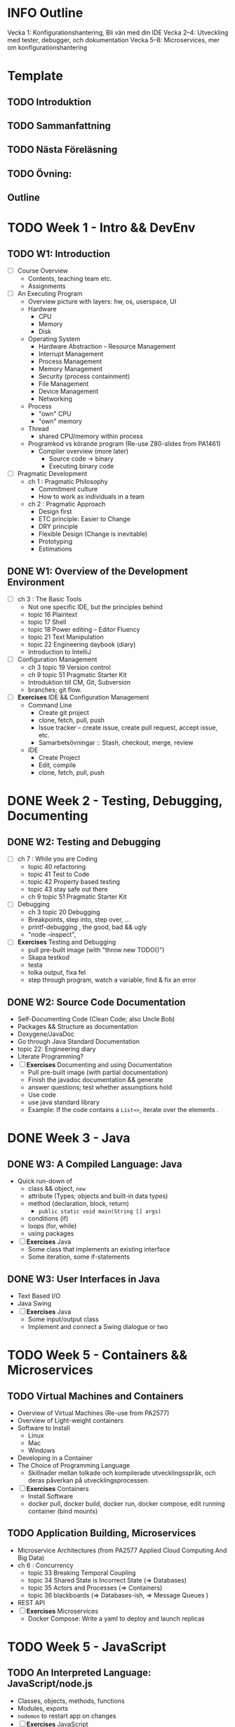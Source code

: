 
* INFO Outline
Vecka 1: Konfigurationshantering, Bli vän med din IDE 
Vecka 2--4: Utveckling med tester, debugger, och dokumentation
Vecka 5--8: Microservices, mer om konfigurationshantering

* Template
** TODO Introduktion
** TODO Sammanfattning
** TODO Nästa Föreläsning
** TODO Övning: 
** Outline

* TODO Week 1 - Intro && DevEnv
** TODO W1: Introduction
   - [ ] Course Overview
     - Contents, teaching team etc.
     - Assignments
   - [ ] An Executing Program
     - Overview picture with layers: hw, os, userspace, UI
     - Hardware
       - CPU
       - Memory
       - Disk
     - Operating System
       - Hardware Abstraction -- Resource Management
       - Interrupt Management
       - Process Management
       - Memory Management
       - Security (process containment)
       - File Management
       - Device Management
       - Networking
     - Process
       - "own" CPU
       - "own" memory
     - Thread
       - shared CPU/memory within process
     - Programkod vs körande program (Re-use Z80-slides from PA1461)
       - Compiler overview (more later)
         - Source code -> binary
         - Executing binary code
   - [ ] Pragmatic Development 
     - ch 1 : Pragmatic Philosophy
       - Commitment culture
       - How to work as individuals in a team
     - ch 2 : Pragmatic Approach
       - Design first
       - ETC principle: Easier to Change
       - DRY principle
       - Flexible Design (Change is inevitable)
       - Prototyping
       - Estimations
** DONE W1: Overview of the Development Environment
CLOSED: [2023-12-08 fre 13:41]
   - [ ] ch 3 : The Basic Tools
     - Not one specific IDE, but the principles behind
     - topic 16 Plaintext
     - topic 17 Shell
     - topic 18 Power editing -- Editor Fluency
     - topic 21 Text Manipulation
     - topic 22 Engineering daybook (diary)
     - Introduction to IntelliJ
   - [ ] Configuration Management
     - ch 3 topic 19 Version control
     - ch 9 topic 51 Pragmatic Starter Kit
     - Introduktion till CM, Git, Subversion
     - branches; git flow.
   - [ ] *Exercises* IDE && Configuration Management
     - Command Line
       - Create git project
       - clone, fetch, pull, push
       - Issue tracker -- create issue, create pull request, accept issue, etc.
       - Samarbetsövningar :: Stash, checkout, merge, review
     - IDE
       - Create Project
       - Edit, compile
       - clone, fetch, pull, push
* DONE Week 2 - Testing, Debugging, Documenting
CLOSED: [2024-02-20 tis 14:00]
** DONE W2: Testing and Debugging
CLOSED: [2024-01-12 fre 12:05]
   - [ ] ch 7 : While you are Coding
     - topic 40 refactoring
     - topic 41 Test to Code
     - topic 42 Property based testing
     - topic 43 stay safe out there
     - ch 9 topic 51 Pragmatic Starter Kit
   - [ ] Debugging
     - ch 3 topic 20 Debugging
     - Breakpoints, step into, step over, ...
     - printf-debugging , the good, bad && ugly
     - "node --inspect", 
   - [ ] *Exercises* Testing and Debugging
     - pull pre-built image (with "throw new TODO()")
     - Skapa testkod
     - testa
     - tolka output, fixa fel
     - step through program, watch a variable, find & fix an error
** DONE W2: Source Code Documentation
CLOSED: [2024-02-19 mån 14:14]
   - Self-Documenting Code (Clean Code; also Uncle Bob)
   - Packages && Structure as documentation
   - Doxygene/JavaDoc
   - Go through Java Standard Documentation
   - topic 22: Engineering diary
   - Literate Programming?
   - [ ] *Exercises* Documenting and using Documentation
     - Pull pre-built image (with partial documentation)
     - Finish the javadoc documentation && generate
     - answer questions; test whether assumptions hold
     - Use code
     - use java standard library
     - Example: If the code contains a ~List<>~, iterate over the elements .
* DONE Week 3 - Java
CLOSED: [2024-02-28 ons 14:20]
** DONE W3: A Compiled Language: Java
CLOSED: [2024-02-20 tis 13:59]
   - Quick run-down of
     - class && object, ~new~
     - attribute (Types; objects and built-in data types)
     - method (declaration, block, return)
       - ~public static void main(String [] args)~
     - conditions (if)
     - loops (for, while)
     - using packages
   - [ ] *Exercises* Java
     - Some class that implements an existing interface
     - Some iteration, some if-statements
** DONE W3: User Interfaces in Java
CLOSED: [2024-02-28 ons 14:20]
   - Text Based I/O
   - Java Swing
   - [ ] *Exercises* Java
     - Some input/output class
     - Implement and connect a Swing dialogue or two
* TODO Week 5 - Containers && Microservices
** TODO Virtual Machines and Containers
   - Overview of Virtual Machines (Re-use from PA2577)
   - Overview of Light-weight containers
   - Software to Install
     - Linux
     - Mac
     - Windows
   - Developing in a Container
   - The Choice of Programming Language
     - Skillnader mellan tolkade och kompilerade utvecklingsspråk, och deras påverkan på utvecklingsprocessen.
   - [ ] *Exercises* Containers
     - Install Software
     - docker pull, docker build, docker run, docker compose, edit running container (bind mounts)
** TODO Application Building, Microservices
    - Microservice Architectures (from PA2577 Applied Cloud Computing And Big Data)
    - ch 6 : Concurrency
      - topic 33 Breaking Temporal Coupling
      - topic 34 Shared State is Incorrect State (=> Databases)
      - topic 35 Actors and Processes (=> Containers)
      - topic 36 blackboards (=> Databases-ish, => Message Queues )
    - REST API
    - [ ] *Exercises* Microservices
      - Docker Compose: Write a yaml to deploy and launch replicas
* TODO Week 5 - JavaScript
** TODO An Interpreted Language: JavaScript/node.js
   - Classes, objects, methods, functions
   - Modules, exports
   - ~nodemon~ to restart app on changes
   - [ ] *Exercises* JavaScript
     - pull small project
     - implement some simple classes
** TODO Client and Server Applications in JavaScript
   - nodegui https://docs.nodegui.org/ (Maybe not, seems more trouble than its worth right now)
   - yue https://github.com/yue/yue ?
   - electron (bloated!)
   - https://github.com/sudhakar3697/awesome-electron-alternatives
   - express.js
   - a node.js test framework ~mocha/chai~
   - [ ] *Exercises* JavaScript Server && Frontent
     - implement some simple frontend
     - implement a simple web service
* TODO Week 6 - Databases
** TODO W6: Introduction to Databases
    - Overview: SQL, NoSQL, Graph
    - Relational Databases (Tables and relations)
    - Example in e.g. mysql https://www.w3schools.com/nodejs/nodejs_mysql.asp
      - create database
      - create table
      - insert into
      - select from \dots where \dots order by \dots [ limit \dots [ offset \dots ]]
      - delete from \dots where
      - update \dots set \dots where
      - join
    - Table joins
      - inner/left/right
    - [ ] *Exercises* SQL Databases
      - Set up a simple database through adminer interface
      - connect small node.js app to db and query
** TODO W6: Introduction to NoSQL Databases
    - MongoDB: Databases, collections, documents
    - json
    - dangers of no structure - no heads-up-design
    - [ ] *Exercises* MongoDB, Redis
      - Simple MongoDB database, something that shows the flexibilty (and danger) over sql.
      - some key/value data to add to a redis database too.
* TODO Week 7 - Putting it together; Runtime Edits
** TODO W7: Putting it all together: BurgerOrderer
    - Walkthrough of BurgerOrderer system
    - [ ] *Exercises* BurgerOrder
      - set up docker-compose file
      - Get menus/menuitems from database and create in-memory objects (according to given interface)
** TODO W7: Runtime Edits
    - Difference between deployments: local development, test, production
    - How to edit running container
* TODO Week 8 - ??
** TODO W8: ??
** TODO W8: ??
* TODO Prepare Material
*IDEA* Maybe I can use Ponies as a start?

- [X] Lecture 03: Project to run testing and debugging on
- [X] Lecture 04: Project with half-finished documentation
- [ ] Lecture 05+06: More to do in projects from lecture 03 and 04 in Java
  - *Implement PonyStatistics* so they can use it in Lecture 06!
    - As a patch?
- [ ] Lecture 07: Simple JavaScript application
- [ ] Lecture 08: Express application
- [ ] Lecture 09: Simple docker app (QFStandalone?)
- [ ] Lecture 10: More complex docker app (QFV3)
- [ ] Lecture 11: Docker Compose: mysql, adminer, one microservice to populate, another to query
- [ ] Lecture 12: Same but for MongoDB
- [ ] Lecture 13: BurgerOrderer: orderSystem, cookingSystem, menuDatabase, static CDN for images

nodegui: fix package.json:
---
"dependencies": {
    "@nodegui/nodegui": "^0.59.0"
  },
  ---
* TODO Inlämningsuppgifter
1. Git && Collaboration
2. Debug & Test (in Containers)
3. Implement & Document

*TODO* Låna friskt från dbwebb, t.ex. https://dbwebb.se/kurser/js-v2/kmom10
- Projekt i slutet "intelligenstest"
  - ett antal obligatoriska punkter
  - ett antal frivilliga
  - *reflekterande text om varje punkt (5-10 meningar).*
